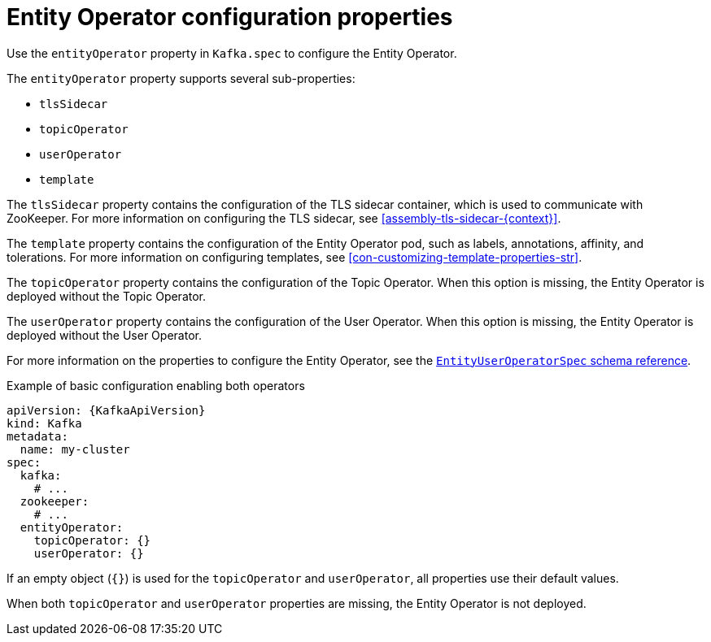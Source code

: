 // Module included in the following assemblies:
//
// assembly-kafka-entity-operator.adoc

[id='ref-kafka-entity-operator-{context}']
= Entity Operator configuration properties

Use the `entityOperator` property in `Kafka.spec` to configure the Entity Operator.

The `entityOperator` property supports several sub-properties:

* `tlsSidecar`
* `topicOperator`
* `userOperator`
* `template`

The `tlsSidecar` property contains the configuration of the TLS sidecar container, which is used to communicate with ZooKeeper.
For more information on configuring the TLS sidecar, see xref:assembly-tls-sidecar-{context}[].

The `template` property contains the configuration of the Entity Operator pod, such as labels, annotations, affinity, and tolerations.
For more information on configuring templates, see xref:con-customizing-template-properties-str[].

The `topicOperator` property contains the configuration of the Topic Operator.
When this option is missing, the Entity Operator is deployed without the Topic Operator.

The `userOperator` property contains the configuration of the User Operator.
When this option is missing, the Entity Operator is deployed without the User Operator.

For more information on the properties to configure the Entity Operator, see the xref:type-EntityUserOperatorSpec-reference[`EntityUserOperatorSpec` schema reference].

.Example of basic configuration enabling both operators
[source,yaml,subs=attributes+]
----
apiVersion: {KafkaApiVersion}
kind: Kafka
metadata:
  name: my-cluster
spec:
  kafka:
    # ...
  zookeeper:
    # ...
  entityOperator:
    topicOperator: {}
    userOperator: {}
----

If an empty object (`{}`) is used for the `topicOperator` and `userOperator`, all properties use their default values.

When both `topicOperator` and `userOperator` properties are missing, the Entity Operator is not deployed.
